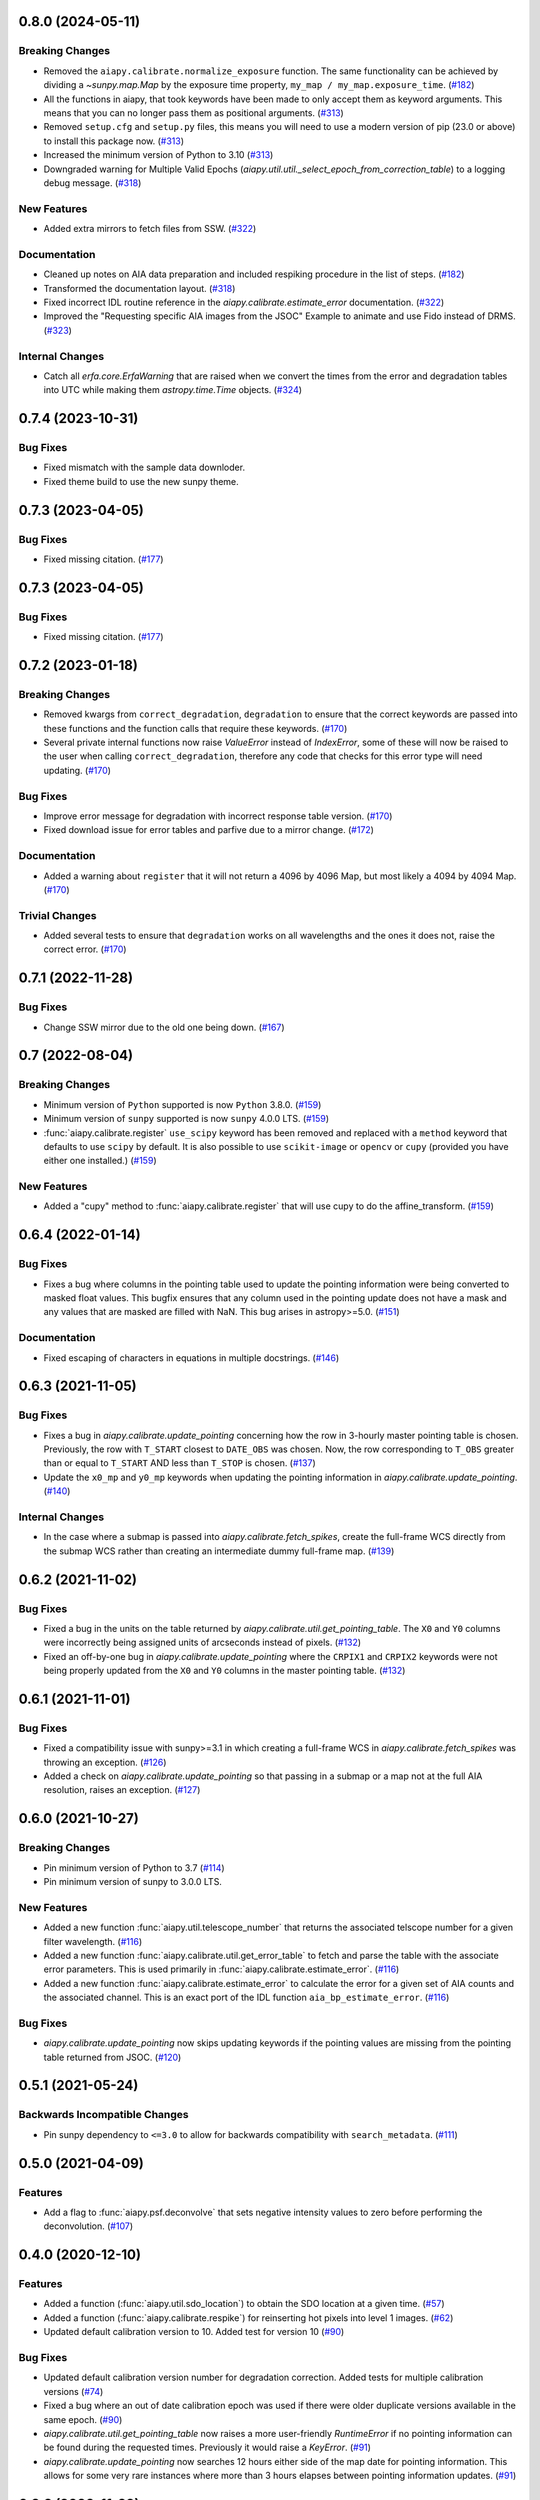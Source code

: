 0.8.0 (2024-05-11)
==================

Breaking Changes
----------------

- Removed the ``aiapy.calibrate.normalize_exposure`` function.
  The same functionality can be achieved by dividing a `~sunpy.map.Map` by the exposure time property, ``my_map / my_map.exposure_time``. (`#182 <https://github.com/LM-SAL/aiapy/pull/182>`__)
- All the functions in aiapy, that took keywords have been made to only accept them as keyword arguments.
  This means that you can no longer pass them as positional arguments. (`#313 <https://github.com/LM-SAL/aiapy/pull/313>`__)
- Removed ``setup.cfg`` and ``setup.py`` files, this means you will need to use a modern version of pip (23.0 or above) to install this package now. (`#313 <https://github.com/LM-SAL/aiapy/pull/313>`__)
- Increased the minimum version of Python to 3.10 (`#313 <https://github.com/LM-SAL/aiapy/pull/313>`__)
- Downgraded warning for Multiple Valid Epochs (`aiapy.util.util._select_epoch_from_correction_table`) to a logging debug message. (`#318 <https://github.com/LM-SAL/aiapy/pull/318>`__)


New Features
------------

- Added extra mirrors to fetch files from SSW. (`#322 <https://github.com/LM-SAL/aiapy/pull/322>`__)


Documentation
-------------

- Cleaned up notes on AIA data preparation and included respiking procedure in the list of steps. (`#182 <https://github.com/LM-SAL/aiapy/pull/182>`__)
- Transformed the documentation layout. (`#318 <https://github.com/LM-SAL/aiapy/pull/318>`__)
- Fixed incorrect IDL routine reference in the `aiapy.calibrate.estimate_error` documentation. (`#322 <https://github.com/LM-SAL/aiapy/pull/322>`__)
- Improved the "Requesting specific AIA images from the JSOC" Example to animate and use Fido instead of DRMS. (`#323 <https://github.com/LM-SAL/aiapy/pull/323>`__)


Internal Changes
----------------

- Catch all `erfa.core.ErfaWarning` that are raised when we convert the times from the error and degradation tables into UTC while making them `astropy.time.Time` objects. (`#324 <https://github.com/LM-SAL/aiapy/pull/324>`__)


0.7.4 (2023-10-31)
==================

Bug Fixes
---------

- Fixed mismatch with the sample data downloder.
- Fixed theme build to use the new sunpy theme.


0.7.3 (2023-04-05)
==================

Bug Fixes
---------

- Fixed missing citation. (`#177 <https://gitlab.com/LMSAL_HUB/aia_hub/aiapy/-/merge_requests/177>`__)


0.7.3 (2023-04-05)
==================

Bug Fixes
---------

- Fixed missing citation. (`#177 <https://gitlab.com/LMSAL_HUB/aia_hub/aiapy/-/merge_requests/177>`__)


0.7.2 (2023-01-18)
==================

Breaking Changes
----------------

- Removed kwargs from ``correct_degradation``, ``degradation`` to ensure that the correct keywords are passed into these functions and the function calls that require these keywords. (`#170 <https://gitlab.com/LMSAL_HUB/aia_hub/aiapy/-/merge_requests/170>`__)
- Several private internal functions now raise `ValueError` instead of `IndexError`, some of these will now be raised to the user when calling ``correct_degradation``, therefore any code that checks for this error type will need updating.  (`#170 <https://gitlab.com/LMSAL_HUB/aia_hub/aiapy/-/merge_requests/170>`__)

Bug Fixes
---------

- Improve error message for degradation with incorrect response table version. (`#170 <https://gitlab.com/LMSAL_HUB/aia_hub/aiapy/-/merge_requests/170>`__)
- Fixed download issue for error tables and parfive due to a mirror change. (`#172 <https://gitlab.com/LMSAL_HUB/aia_hub/aiapy/-/merge_requests/172>`__)

Documentation
-------------

- Added a warning about ``register`` that it will not return a 4096 by 4096 Map, but most likely a 4094 by 4094 Map. (`#170 <https://gitlab.com/LMSAL_HUB/aia_hub/aiapy/-/merge_requests/170>`__)

Trivial Changes
---------------

- Added several tests to ensure that ``degradation`` works on all wavelengths and the ones it does not, raise the correct error. (`#170 <https://gitlab.com/LMSAL_HUB/aia_hub/aiapy/-/merge_requests/170>`__)


0.7.1 (2022-11-28)
==================

Bug Fixes
---------

- Change SSW mirror due to the old one being down. (`#167 <https://gitlab.com/LMSAL_HUB/aia_hub/aiapy/-/merge_requests/167>`__)


0.7 (2022-08-04)
================

Breaking Changes
----------------

- Minimum version of ``Python`` supported is now ``Python`` 3.8.0. (`#159 <https://gitlab.com/LMSAL_HUB/aia_hub/aiapy/-/merge_requests/159>`__)
- Minimum version of ``sunpy`` supported is now ``sunpy`` 4.0.0 LTS. (`#159 <https://gitlab.com/LMSAL_HUB/aia_hub/aiapy/-/merge_requests/159>`__)
- :func:`aiapy.calibrate.register` ``use_scipy`` keyword has been removed and replaced with a ``method`` keyword that defaults to use ``scipy`` by default.
  It is also possible to use ``scikit-image`` or ``opencv`` or ``cupy`` (provided you have either one installed.) (`#159 <https://gitlab.com/LMSAL_HUB/aia_hub/aiapy/-/merge_requests/159>`__)


New Features
------------

- Added a "cupy" method to :func:`aiapy.calibrate.register` that will use cupy to do the affine_transform. (`#159 <https://gitlab.com/LMSAL_HUB/aia_hub/aiapy/-/merge_requests/159>`__)


0.6.4 (2022-01-14)
==================

Bug Fixes
---------

- Fixes a bug where columns in the pointing table used to update the pointing information were being converted
  to masked float values.
  This bugfix ensures that any column used in the pointing update does not have a mask and any values that
  are masked are filled with NaN.
  This bug arises in astropy>=5.0. (`#151 <https://gitlab.com/LMSAL_HUB/aia_hub/aiapy/-/merge_requests/151>`__)


Documentation
-------------

- Fixed escaping of characters in equations in multiple docstrings. (`#146 <https://gitlab.com/LMSAL_HUB/aia_hub/aiapy/-/merge_requests/146>`__)


0.6.3 (2021-11-05)
==================

Bug Fixes
---------

- Fixes a bug in `aiapy.calibrate.update_pointing` concerning how the row in 3-hourly
  master pointing table is chosen.
  Previously, the row with ``T_START`` closest to ``DATE_OBS`` was chosen.
  Now, the row corresponding to ``T_OBS`` greater than or equal to ``T_START`` AND
  less than ``T_STOP`` is chosen. (`#137 <https://gitlab.com/LMSAL_HUB/aia_hub/aiapy/-/merge_requests/137>`__)
- Update the ``x0_mp`` and ``y0_mp`` keywords when updating the pointing information
  in `aiapy.calibrate.update_pointing`. (`#140 <https://gitlab.com/LMSAL_HUB/aia_hub/aiapy/-/merge_requests/140>`__)


Internal Changes
----------------

- In the case where a submap is passed into `aiapy.calibrate.fetch_spikes`,
  create the full-frame WCS directly from the submap WCS rather than creating
  an intermediate dummy full-frame map. (`#139 <https://gitlab.com/LMSAL_HUB/aia_hub/aiapy/-/merge_requests/139>`__)


0.6.2 (2021-11-02)
==================

Bug Fixes
---------

- Fixed a bug in the units on the table returned by `aiapy.calibrate.util.get_pointing_table`.
  The ``X0`` and ``Y0`` columns were incorrectly being assigned units of arcseconds instead
  of pixels. (`#132 <https://gitlab.com/LMSAL_HUB/aia_hub/aiapy/-/merge_requests/132>`__)
- Fixed an off-by-one bug in `aiapy.calibrate.update_pointing` where the
  ``CRPIX1`` and ``CRPIX2`` keywords were not being properly updated from the
  ``X0`` and ``Y0`` columns in the master pointing table. (`#132 <https://gitlab.com/LMSAL_HUB/aia_hub/aiapy/-/merge_requests/132>`__)


0.6.1 (2021-11-01)
==================

Bug Fixes
---------

- Fixed a compatibility issue with sunpy>=3.1 in which creating a full-frame WCS in
  `aiapy.calibrate.fetch_spikes` was throwing an exception. (`#126 <https://gitlab.com/LMSAL_HUB/aia_hub/aiapy/-/merge_requests/126>`__)
- Added a check on `aiapy.calibrate.update_pointing` so that passing in a submap or a map not at the
  full AIA resolution, raises an exception. (`#127 <https://gitlab.com/LMSAL_HUB/aia_hub/aiapy/-/merge_requests/127>`__)


0.6.0 (2021-10-27)
==================

Breaking Changes
----------------

- Pin minimum version of Python to 3.7 (`#114 <https://gitlab.com/LMSAL_HUB/aia_hub/aiapy/-/merge_requests/114>`__)
- Pin minimum version of sunpy to 3.0.0 LTS.

New Features
------------

- Added a new function :func:`aiapy.util.telescope_number` that returns the associated
  telscope number for a given filter wavelength. (`#116 <https://gitlab.com/LMSAL_HUB/aia_hub/aiapy/-/merge_requests/116>`__)
- Added a new function :func:`aiapy.calibrate.util.get_error_table` to fetch and parse the
  table with the associate error parameters.
  This is used primarily in :func:`aiapy.calibrate.estimate_error`. (`#116 <https://gitlab.com/LMSAL_HUB/aia_hub/aiapy/-/merge_requests/116>`__)
- Added a new function :func:`aiapy.calibrate.estimate_error` to calculate the error for
  a given set of AIA counts and the associated channel.
  This is an exact port of the IDL function ``aia_bp_estimate_error``. (`#116 <https://gitlab.com/LMSAL_HUB/aia_hub/aiapy/-/merge_requests/116>`__)

Bug Fixes
---------

- `aiapy.calibrate.update_pointing` now skips updating keywords if the pointing values
  are missing from the pointing table returned from JSOC. (`#120 <https://gitlab.com/LMSAL_HUB/aia_hub/aiapy/-/merge_requests/120>`__)

0.5.1 (2021-05-24)
==================

Backwards Incompatible Changes
------------------------------

- Pin sunpy dependency to ``<=3.0`` to allow for backwards compatibility with ``search_metadata``. (`#111 <https://gitlab.com/LMSAL_HUB/aia_hub/aiapy/-/merge_requests/111>`__)

0.5.0 (2021-04-09)
==================

Features
--------

- Add a flag to :func:`aiapy.psf.deconvolve` that sets negative intensity values to zero before performing the deconvolution. (`#107 <https://gitlab.com/LMSAL_HUB/aia_hub/aiapy/-/merge_requests/107>`__)

0.4.0 (2020-12-10)
==================

Features
--------

- Added a function (:func:`aiapy.util.sdo_location`) to obtain the SDO location at a given time. (`#57 <https://gitlab.com/LMSAL_HUB/aia_hub/aiapy/-/merge_requests/57>`__)
- Added a function (:func:`aiapy.calibrate.respike`) for reinserting hot pixels into level 1 images. (`#62 <https://gitlab.com/LMSAL_HUB/aia_hub/aiapy/-/merge_requests/62>`__)
- Updated default calibration version to 10.
  Added test for version 10 (`#90 <https://gitlab.com/LMSAL_HUB/aia_hub/aiapy/-/merge_requests/90>`__)

Bug Fixes
---------

- Updated default calibration version number for degradation correction.
  Added tests for multiple calibration versions (`#74 <https://gitlab.com/LMSAL_HUB/aia_hub/aiapy/-/merge_requests/74>`__)
- Fixed a bug where an out of date calibration epoch was used if there were older duplicate versions available in the same epoch. (`#90 <https://gitlab.com/LMSAL_HUB/aia_hub/aiapy/-/merge_requests/90>`__)
- `aiapy.calibrate.util.get_pointing_table` now raises a more user-friendly `RuntimeError` if no pointing information can be found during the requested times.
  Previously it would raise a `KeyError`. (`#91 <https://gitlab.com/LMSAL_HUB/aia_hub/aiapy/-/merge_requests/91>`__)
- `aiapy.calibrate.update_pointing` now searches 12 hours either side of the map date for pointing information.
  This allows for some very rare instances where more than 3 hours elapses between pointing information updates. (`#91 <https://gitlab.com/LMSAL_HUB/aia_hub/aiapy/-/merge_requests/91>`__)

0.3.2 (2020-11-29)
==================

No significant changes.

0.3.1 (2020-11-15)
==================

Features
--------

- :func:`aiapy.calibrate.register` now raises a warning if the level number is missing or is greater than 1. (`#94 <https://gitlab.com/LMSAL_HUB/aia_hub/aiapy/-/merge_requests/94>`__)

0.3.0 (2020-10-06)
==================

Features
--------

- Added a function (``aiapy.calibrate.normalize_exposure``) to normalize an image by its exposure time. (`#78 <https://gitlab.com/LMSAL_HUB/aia_hub/aiapy/-/merge_requests/78>`__)
- :func:`aiapy.calibrate.degradation` can now accept `~astropy.time.Time` objects with length greater than 1.
  This makes it easier to compute the channel degradation over long intervals. (`#80 <https://gitlab.com/LMSAL_HUB/aia_hub/aiapy/-/merge_requests/80>`__)
- Citation information for `aiapy` is now available from ``aiapy.__citation__``. (`#82 <https://gitlab.com/LMSAL_HUB/aia_hub/aiapy/-/merge_requests/82>`__)
- The pointing table can now be passed in as a keyword argument to :func:`aiapy.calibrate.update_pointing`.
  Added a :func:`aiapy.calibrate.util.get_pointing_table` to retrieve the 3-hour pointing table from JSOC over a given time interval. (`#84 <https://gitlab.com/LMSAL_HUB/aia_hub/aiapy/-/merge_requests/84>`__)

Bug Fixes
---------

- The ``CROTA2`` keyword update in :func:`aiapy.calibrate.update_pointing` now includes the value of ``SAT_ROT`` from the FITS header.
  Previously, the keyword was only being updated with ``INSTROT``. (`#84 <https://gitlab.com/LMSAL_HUB/aia_hub/aiapy/-/merge_requests/84>`__)

0.2.0 (2020-07-16)
==================

Features
--------

- Functionality for respiking level 1 images and fetching spike data from JSOC
- Updated calibration data now fetched from JSOC to account for instrument degradation
- Compatibility fix with sunpy > 2.0.0 which previously caused level 1.5 maps to expand by several pixels
- Functionality for fetching the location of SDO in time

0.1.0  (2020-03-31)
===================

Features
--------

- Update pointing keywords in the header using the 3-hour pointing values from the JSOC
- Correct Heliographic Stonyhurst observer location
- Register images by removing the roll angle, centering the image, and scaling to a common resolution (i.e. "aia_prep")
- Calculate wavelength response functions for all channels, including time-dependent effects
- Account for channel degradation in image correction
- Compute the point spread function and deconvolve an image with the point spread function (with optional GPU acceleration)
